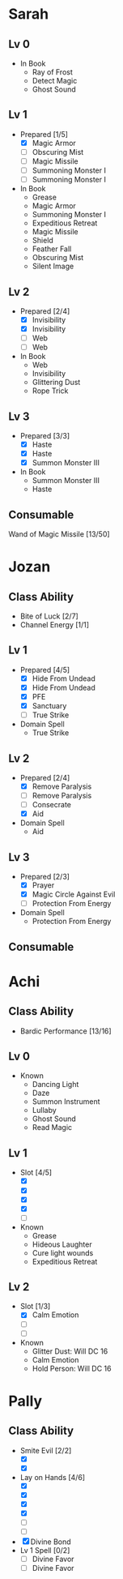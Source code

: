 * Sarah
** Lv 0
   - In Book
     - Ray of Frost
     - Detect Magic
     - Ghost Sound
** Lv 1
   - Prepared [1/5]
     - [X] Magic Armor
     - [ ] Obscuring Mist
     - [ ] Magic Missile
     - [ ] Summoning Monster I
     - [ ] Summoning Monster I
   - In Book
     - Grease
     - Magic Armor
     - Summoning Monster I
     - Expeditious Retreat
     - Magic Missile
     - Shield
     - Feather Fall
     - Obscuring Mist
     - Silent Image
** Lv 2
   - Prepared [2/4]
     - [X] Invisibility
     - [X] Invisibility
     - [ ] Web
     - [ ] Web
   - In Book
     - Web
     - Invisibility
     - Glittering Dust
     - Rope Trick
** Lv 3
   - Prepared [3/3]
     - [X] Haste
     - [X] Haste
     - [X] Summon Monster III
   - In Book
     - Summon Monster III
     - Haste
** Consumable
Wand of Magic Missile [13/50]
* Jozan
** Class Ability
   - Bite of Luck [2/7]
   - Channel Energy [1/1]
** Lv 1
   - Prepared [4/5]
     - [X] Hide From Undead
     - [X] Hide From Undead
     - [X] PFE
     - [X] Sanctuary
     - [ ] True Strike
   - Domain Spell
     - True Strike
** Lv 2
   - Prepared [2/4]
     - [X] Remove Paralysis
     - [ ] Remove Paralysis
     - [ ] Consecrate
     - [X] Aid
   - Domain Spell
     - Aid
** Lv 3
   - Prepared [2/3]
     - [X] Prayer
     - [X] Magic Circle Against Evil
     - [ ] Protection From Energy
   - Domain Spell
     - Protection From Energy

** Consumable 
* Achi
** Class Ability
   - Bardic Performance [13/16]
** Lv 0
   - Known
     - Dancing Light
     - Daze
     - Summon Instrument
     - Lullaby
     - Ghost Sound
     - Read Magic
       
** Lv 1
   - Slot [4/5]
     - [X]
     - [X]
     - [X]
     - [X]
     - [ ]
   - Known
     - Grease
     - Hideous Laughter
     - Cure light wounds
     - Expeditious Retreat
** Lv 2
   - Slot [1/3]
     * [X] Calm Emotion
     * [ ]
     * [ ]
   - Known
     * Glitter Dust: Will DC 16
     * Calm Emotion
     * Hold Person: Will DC 16
* Pally
** Class Ability
   - Smite Evil [2/2]
     * [X]
     * [X]
   - Lay on Hands [4/6]
     * [X]
     * [X]
     * [X]
     * [X]
     * [ ]
     * [ ]
   - [X] Divine Bond
   - Lv 1 Spell [0/2]
     - [ ] Divine Favor
     - [ ] Divine Favor
